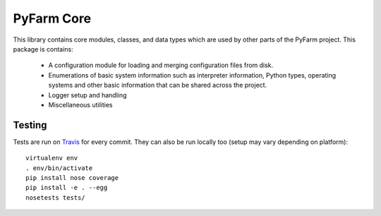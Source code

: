 .. Copyright 2013 Oliver Palmer
..
.. Licensed under the Apache License, Version 2.0 (the "License");
.. you may not use this file except in compliance with the License.
.. You may obtain a copy of the License at
..
..   http://www.apache.org/licenses/LICENSE-2.0
..
.. Unless required by applicable law or agreed to in writing, software
.. distributed under the License is distributed on an "AS IS" BASIS,
.. WITHOUT WARRANTIES OR CONDITIONS OF ANY KIND, either express or implied.
.. See the License for the specific language governing permissions and
.. limitations under the License.

PyFarm Core
===========

.. image:: https://travis-ci.org/pyfarm/pyfarm-core.svg?branch=master
    :target: https://travis-ci.org/pyfarm/pyfarm-core
    :alt: build status (master)

.. image:: https://coveralls.io/repos/pyfarm/pyfarm-core/badge?branch=master
    :target: https://coveralls.io/r/pyfarm/pyfarm-core?branch=master
    :alt: coverage

This library contains core modules, classes, and data types which are
used by other parts of the PyFarm project.  This package is contains:

    * A configuration module for loading and merging configuration
      files from disk.
    * Enumerations of basic system information such as interpreter information,
      Python types, operating systems and other basic information that can
      be shared across the project.
    * Logger setup and handling
    * Miscellaneous utilities


Testing
-------

Tests are run on `Travis <https://travis-ci.org/pyfarm/pyfarm-core>`_ for
every commit.  They can also be run locally too (setup may vary depending
on platform)::

    virtualenv env
    . env/bin/activate
    pip install nose coverage
    pip install -e . --egg
    nosetests tests/
